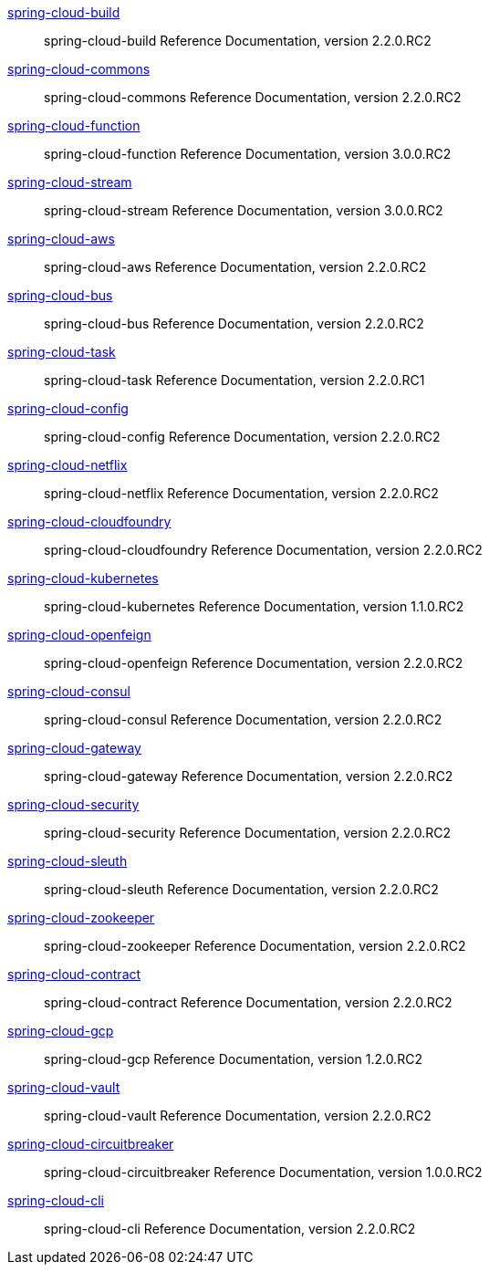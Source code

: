 https://cloud.spring.io/spring-cloud-static/spring-cloud-build/2.2.0.RC2/reference/html/[spring-cloud-build] :: spring-cloud-build Reference Documentation, version 2.2.0.RC2
https://cloud.spring.io/spring-cloud-static/spring-cloud-commons/2.2.0.RC2/reference/html/[spring-cloud-commons] :: spring-cloud-commons Reference Documentation, version 2.2.0.RC2
https://cloud.spring.io/spring-cloud-static/spring-cloud-function/3.0.0.RC2/reference/html/[spring-cloud-function] :: spring-cloud-function Reference Documentation, version 3.0.0.RC2
https://cloud.spring.io/spring-cloud-static/spring-cloud-stream/3.0.0.RC2/reference/html/[spring-cloud-stream] :: spring-cloud-stream Reference Documentation, version 3.0.0.RC2
https://cloud.spring.io/spring-cloud-static/spring-cloud-aws/2.2.0.RC2/reference/html/[spring-cloud-aws] :: spring-cloud-aws Reference Documentation, version 2.2.0.RC2
https://cloud.spring.io/spring-cloud-static/spring-cloud-bus/2.2.0.RC2/reference/html/[spring-cloud-bus] :: spring-cloud-bus Reference Documentation, version 2.2.0.RC2
https://docs.spring.io/spring-cloud-task/docs/2.2.0.RC1/reference/[spring-cloud-task] :: spring-cloud-task Reference Documentation, version 2.2.0.RC1
https://cloud.spring.io/spring-cloud-static/spring-cloud-config/2.2.0.RC2/reference/html/[spring-cloud-config] :: spring-cloud-config Reference Documentation, version 2.2.0.RC2
https://cloud.spring.io/spring-cloud-static/spring-cloud-netflix/2.2.0.RC2/reference/html/[spring-cloud-netflix] :: spring-cloud-netflix Reference Documentation, version 2.2.0.RC2
https://cloud.spring.io/spring-cloud-static/spring-cloud-cloudfoundry/2.2.0.RC2/reference/html/[spring-cloud-cloudfoundry] :: spring-cloud-cloudfoundry Reference Documentation, version 2.2.0.RC2
https://cloud.spring.io/spring-cloud-static/spring-cloud-kubernetes/1.1.0.RC2/reference/html/[spring-cloud-kubernetes] :: spring-cloud-kubernetes Reference Documentation, version 1.1.0.RC2
https://cloud.spring.io/spring-cloud-static/spring-cloud-openfeign/2.2.0.RC2/reference/html/[spring-cloud-openfeign] :: spring-cloud-openfeign Reference Documentation, version 2.2.0.RC2
https://cloud.spring.io/spring-cloud-static/spring-cloud-consul/2.2.0.RC2/reference/html/[spring-cloud-consul] :: spring-cloud-consul Reference Documentation, version 2.2.0.RC2
https://cloud.spring.io/spring-cloud-static/spring-cloud-gateway/2.2.0.RC2/reference/html/[spring-cloud-gateway] :: spring-cloud-gateway Reference Documentation, version 2.2.0.RC2
https://cloud.spring.io/spring-cloud-static/spring-cloud-security/2.2.0.RC2/reference/html/[spring-cloud-security] :: spring-cloud-security Reference Documentation, version 2.2.0.RC2
https://cloud.spring.io/spring-cloud-static/spring-cloud-sleuth/2.2.0.RC2/reference/html/[spring-cloud-sleuth] :: spring-cloud-sleuth Reference Documentation, version 2.2.0.RC2
https://cloud.spring.io/spring-cloud-static/spring-cloud-zookeeper/2.2.0.RC2/reference/html/[spring-cloud-zookeeper] :: spring-cloud-zookeeper Reference Documentation, version 2.2.0.RC2
https://cloud.spring.io/spring-cloud-static/spring-cloud-contract/2.2.0.RC2/reference/html/[spring-cloud-contract] :: spring-cloud-contract Reference Documentation, version 2.2.0.RC2
https://cloud.spring.io/spring-cloud-static/spring-cloud-gcp/1.2.0.RC2/reference/html/[spring-cloud-gcp] :: spring-cloud-gcp Reference Documentation, version 1.2.0.RC2
https://cloud.spring.io/spring-cloud-static/spring-cloud-vault/2.2.0.RC2/reference/html/[spring-cloud-vault] :: spring-cloud-vault Reference Documentation, version 2.2.0.RC2
https://cloud.spring.io/spring-cloud-static/spring-cloud-circuitbreaker/1.0.0.RC2/reference/html/[spring-cloud-circuitbreaker] :: spring-cloud-circuitbreaker Reference Documentation, version 1.0.0.RC2
https://cloud.spring.io/spring-cloud-static/spring-cloud-cli/2.2.0.RC2/reference/html/[spring-cloud-cli] :: spring-cloud-cli Reference Documentation, version 2.2.0.RC2
